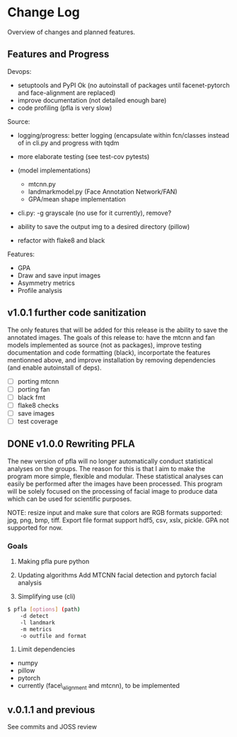 * Change Log
  :PROPERTIES:
  :CUSTOM_ID: change-log
  :END:

Overview of changes and planned features.

** Features and Progress
   :PROPERTIES:
   :CUSTOM_ID: todo
   :END:
   
Devops:

-  setuptools and PyPI Ok (no autoinstall of packages until
   facenet-pytorch and face-alignment are replaced)
-  improve documentation (not detailed enough bare)
-  code profiling (pfla is very slow)

Source:

-  logging/progress: better logging (encapsulate within fcn/classes
   instead of in cli.py and progress with tqdm
-  more elaborate testing (see test-cov pytests)
-  (model implementations)

   -  mtcnn.py
   -  landmarkmodel.py (Face Annotation Network/FAN)
   -  GPA/mean shape implementation

-  cli.py: -g grayscale (no use for it currently), remove?
-  ability to save the output img to a desired directory (pillow)
-  refactor with flake8 and black

Features:

-  GPA
-  Draw and save input images
-  Asymmetry metrics
-  Profile analysis

** v1.0.1 further code sanitization
   :PROPERTIES:
   :CUSTOM_ID: v1.0.1-further-code-sanitization
   :END:

The only features that will be added for this release is the ability 
to save the annotated images. The goals of this
release to: have the mtcnn and fan models implemented as source (not as
packages), improve testing documentation and code formatting (black),
incorportate the features mentionned above, and improve
installation by removing dependencies (and enable autoinstall of deps).

- [ ] porting mtcnn
- [ ] porting fan
- [ ] black fmt
- [ ] flake8 checks
- [ ] save images
- [ ] test coverage

** DONE v1.0.0 Rewriting PFLA
   :PROPERTIES:
   :CUSTOM_ID: v1.0.0-rewriting-pfla
   :END:

The new version of pfla will no longer automatically conduct statistical
analyses on the groups. The reason for this is that I aim to make the
program more simple, flexible and modular. These statistical analyses
can easily be performed after the images have been processed. This
program will be solely focused on the processing of facial image to
produce data which can be used for scientific purposes.

NOTE: resize input and make sure that colors are RGB formats supported:
jpg, png, bmp, tiff. Export file format support hdf5, csv, xslx, pickle.
GPA not supported for now.

*** Goals
    :PROPERTIES:
    :CUSTOM_ID: goals
    :END:

1. Making pfla pure python

2. Updating algorithms Add MTCNN facial detection and pytorch facial
   analysis

3. Simplifying use (cli)

#+BEGIN_SRC sh
    $ pfla [options] (path)
        -d detect
        -l landmark
        -m metrics
        -o outfile and format
#+END_SRC

4. Limit dependencies

-  numpy
-  pillow
-  pytorch
-  currently (face\_alignment and mtcnn), to be implemented

** v.0.1.1 and previous
   :PROPERTIES:
   :CUSTOM_ID: v.0.1.1-and-previous
   :END:

See commits and JOSS review
